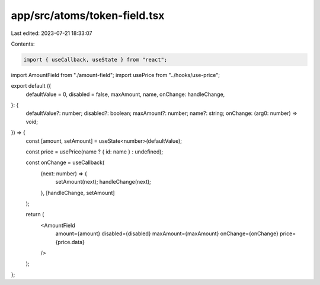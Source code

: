 app/src/atoms/token-field.tsx
=============================

Last edited: 2023-07-21 18:33:07

Contents:

.. code-block:: tsx

    import { useCallback, useState } from "react";
import AmountField from "./amount-field";
import usePrice from "../hooks/use-price";

export default ({
  defaultValue = 0,
  disabled = false,
  maxAmount,
  name,
  onChange: handleChange,
}: {
  defaultValue?: number;
  disabled?: boolean;
  maxAmount?: number;
  name?: string;
  onChange: (arg0: number) => void;
}) => {
  const [amount, setAmount] = useState<number>(defaultValue);

  const price = usePrice(name ? { id: name } : undefined);

  const onChange = useCallback(
    (next: number) => {
      setAmount(next);
      handleChange(next);
    },
    [handleChange, setAmount]
  );

  return (
    <AmountField
      amount={amount}
      disabled={disabled}
      maxAmount={maxAmount}
      onChange={onChange}
      price={price.data}
    />
  );
};


